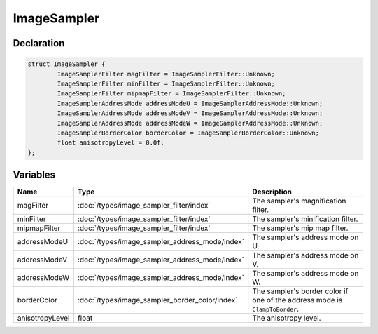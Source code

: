 ImageSampler
============

Declaration
-----------

.. code-block:: cpp

	struct ImageSampler {
		ImageSamplerFilter magFilter = ImageSamplerFilter::Unknown;
		ImageSamplerFilter minFilter = ImageSamplerFilter::Unknown;
		ImageSamplerFilter mipmapFilter = ImageSamplerFilter::Unknown;
		ImageSamplerAddressMode addressModeU = ImageSamplerAddressMode::Unknown;
		ImageSamplerAddressMode addressModeV = ImageSamplerAddressMode::Unknown;
		ImageSamplerAddressMode addressModeW = ImageSamplerAddressMode::Unknown;
		ImageSamplerBorderColor borderColor = ImageSamplerBorderColor::Unknown;
		float anisotropyLevel = 0.0f;
	};

Variables
---------

.. list-table::
	:width: 100%
	:header-rows: 1
	:class: code-table

	* - Name
	  - Type
	  - Description
	* - magFilter
	  - :doc:`/types/image_sampler_filter/index`
	  - The sampler's magnification filter.
	* - minFilter
	  - :doc:`/types/image_sampler_filter/index`
	  - The sampler's minification filter.
	* - mipmapFilter
	  - :doc:`/types/image_sampler_filter/index`
	  - The sampler's mip map filter.
	* - addressModeU
	  - :doc:`/types/image_sampler_address_mode/index`
	  - The sampler's address mode on U.
	* - addressModeV
	  - :doc:`/types/image_sampler_address_mode/index`
	  - The sampler's address mode on V.
	* - addressModeW
	  - :doc:`/types/image_sampler_address_mode/index`
	  - The sampler's address mode on W.
	* - borderColor
	  - :doc:`/types/image_sampler_border_color/index`
	  - The sampler's border color if one of the address mode is ``ClampToBorder``.
	* - anisotropyLevel
	  - float
	  - The anisotropy level.